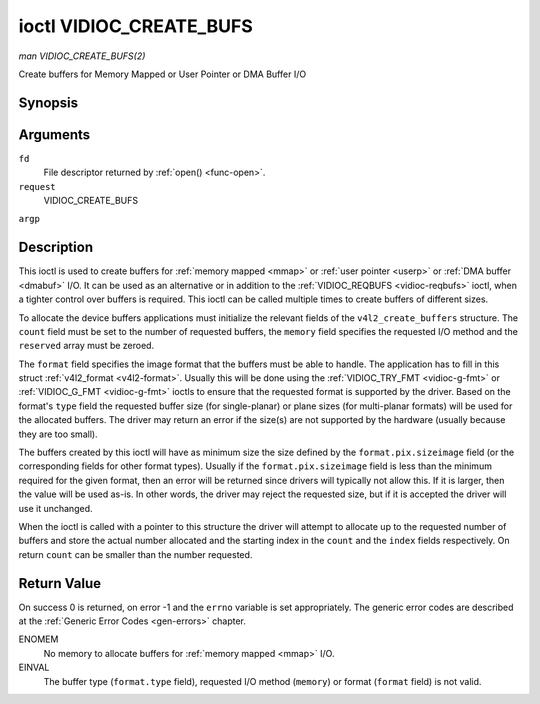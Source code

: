 .. -*- coding: utf-8; mode: rst -*-

.. _vidioc-create-bufs:

************************
ioctl VIDIOC_CREATE_BUFS
************************

*man VIDIOC_CREATE_BUFS(2)*

Create buffers for Memory Mapped or User Pointer or DMA Buffer I/O


Synopsis
========

.. c:function:: int ioctl( int fd, int request, struct v4l2_create_buffers *argp )

Arguments
=========

``fd``
    File descriptor returned by :ref:`open() <func-open>`.

``request``
    VIDIOC_CREATE_BUFS

``argp``


Description
===========

This ioctl is used to create buffers for :ref:`memory mapped <mmap>`
or :ref:`user pointer <userp>` or :ref:`DMA buffer <dmabuf>` I/O. It
can be used as an alternative or in addition to the
:ref:`VIDIOC_REQBUFS <vidioc-reqbufs>` ioctl, when a tighter control
over buffers is required. This ioctl can be called multiple times to
create buffers of different sizes.

To allocate the device buffers applications must initialize the relevant
fields of the ``v4l2_create_buffers`` structure. The ``count`` field
must be set to the number of requested buffers, the ``memory`` field
specifies the requested I/O method and the ``reserved`` array must be
zeroed.

The ``format`` field specifies the image format that the buffers must be
able to handle. The application has to fill in this struct
:ref:`v4l2_format <v4l2-format>`. Usually this will be done using the
:ref:`VIDIOC_TRY_FMT <vidioc-g-fmt>` or
:ref:`VIDIOC_G_FMT <vidioc-g-fmt>` ioctls to ensure that the
requested format is supported by the driver. Based on the format's
``type`` field the requested buffer size (for single-planar) or plane
sizes (for multi-planar formats) will be used for the allocated buffers.
The driver may return an error if the size(s) are not supported by the
hardware (usually because they are too small).

The buffers created by this ioctl will have as minimum size the size
defined by the ``format.pix.sizeimage`` field (or the corresponding
fields for other format types). Usually if the ``format.pix.sizeimage``
field is less than the minimum required for the given format, then an
error will be returned since drivers will typically not allow this. If
it is larger, then the value will be used as-is. In other words, the
driver may reject the requested size, but if it is accepted the driver
will use it unchanged.

When the ioctl is called with a pointer to this structure the driver
will attempt to allocate up to the requested number of buffers and store
the actual number allocated and the starting index in the ``count`` and
the ``index`` fields respectively. On return ``count`` can be smaller
than the number requested.


.. _v4l2-create-buffers:

.. flat-table:: struct v4l2_create_buffers
    :header-rows:  0
    :stub-columns: 0
    :widths:       1 1 2


    -  .. row 1

       -  __u32

       -  ``index``

       -  The starting buffer index, returned by the driver.

    -  .. row 2

       -  __u32

       -  ``count``

       -  The number of buffers requested or granted. If count == 0, then
          ``VIDIOC_CREATE_BUFS`` will set ``index`` to the current number of
          created buffers, and it will check the validity of ``memory`` and
          ``format.type``. If those are invalid -1 is returned and errno is
          set to EINVAL error code, otherwise ``VIDIOC_CREATE_BUFS`` returns
          0. It will never set errno to EBUSY error code in this particular
          case.

    -  .. row 3

       -  __u32

       -  ``memory``

       -  Applications set this field to ``V4L2_MEMORY_MMAP``,
          ``V4L2_MEMORY_DMABUF`` or ``V4L2_MEMORY_USERPTR``. See
          :ref:`v4l2-memory`

    -  .. row 4

       -  struct :ref:`v4l2_format <v4l2-format>`

       -  ``format``

       -  Filled in by the application, preserved by the driver.

    -  .. row 5

       -  __u32

       -  ``reserved``\ [8]

       -  A place holder for future extensions. Drivers and applications
          must set the array to zero.



Return Value
============

On success 0 is returned, on error -1 and the ``errno`` variable is set
appropriately. The generic error codes are described at the
:ref:`Generic Error Codes <gen-errors>` chapter.

ENOMEM
    No memory to allocate buffers for :ref:`memory mapped <mmap>` I/O.

EINVAL
    The buffer type (``format.type`` field), requested I/O method
    (``memory``) or format (``format`` field) is not valid.


.. ------------------------------------------------------------------------------
.. This file was automatically converted from DocBook-XML with the dbxml
.. library (https://github.com/return42/sphkerneldoc). The origin XML comes
.. from the linux kernel, refer to:
..
.. * https://github.com/torvalds/linux/tree/master/Documentation/DocBook
.. ------------------------------------------------------------------------------

